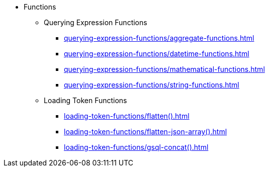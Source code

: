 * Functions
** Querying Expression Functions
*** xref:querying-expression-functions/aggregate-functions.adoc[]
*** xref:querying-expression-functions/datetime-functions.adoc[]
*** xref:querying-expression-functions/mathematical-functions.adoc[]
*** xref:querying-expression-functions/string-functions.adoc[]
** Loading Token Functions
*** xref:loading-token-functions/flatten().adoc[]
*** xref:loading-token-functions/flatten-json-array().adoc[]
*** xref:loading-token-functions/gsql-concat().adoc[]
